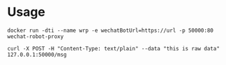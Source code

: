 
* Usage

#+BEGIN_SRC 
docker run -dti --name wrp -e wechatBotUrl=https://url -p 50000:80 wechat-robot-proxy

curl -X POST -H "Content-Type: text/plain" --data "this is raw data" 127.0.0.1:50000/msg
#+END_SRC
